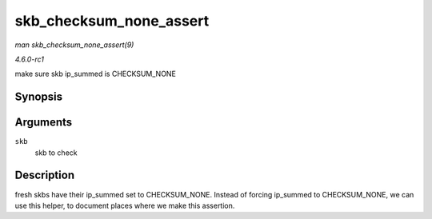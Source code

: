 
.. _API-skb-checksum-none-assert:

========================
skb_checksum_none_assert
========================

*man skb_checksum_none_assert(9)*

*4.6.0-rc1*

make sure skb ip_summed is CHECKSUM_NONE


Synopsis
========

.. c:function:: void skb_checksum_none_assert( const struct sk_buff * skb )

Arguments
=========

``skb``
    skb to check


Description
===========

fresh skbs have their ip_summed set to CHECKSUM_NONE. Instead of forcing ip_summed to CHECKSUM_NONE, we can use this helper, to document places where we make this assertion.
